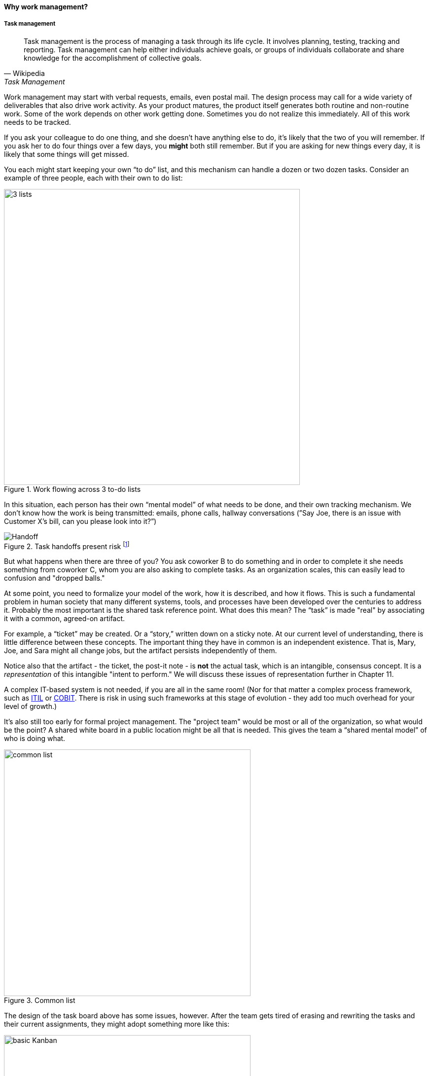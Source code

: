 ==== Why work management?

===== Task management

[quote, Wikipedia, Task Management]
Task management is the process of managing a task through its life cycle. It involves planning, testing, tracking and reporting. Task management can help either individuals achieve goals, or groups of individuals collaborate and share knowledge for the accomplishment of collective goals.

Work management may start with verbal requests, emails, even postal mail. The design process may call for a wide variety of deliverables that also drive work activity. As your product matures, the product itself generates both routine and non-routine work. Some of the work depends on other work getting done. Sometimes you do not realize this immediately. All of this work needs to be tracked.

If you ask your colleague to do one thing, and she doesn’t have anything else to do, it’s likely that the two of you will remember. If you ask her to do four things over a few days, you *might* both still remember. But if you are asking for new things every day, it is likely that some things will get missed.

You each might start keeping your own “to do” list, and this mechanism can handle a dozen or two dozen tasks. Consider an example of three people, each with their own to do list:

.Work flowing across 3 to-do lists
image::images/2.05-todos.png[3 lists, 600,,]

In this situation, each person has their own “mental model” of what needs to be done, and their own tracking mechanism. We don’t know how the work is being transmitted: emails, phone calls, hallway conversations (”Say Joe, there is an issue with Customer X’s bill, can you please look into it?”)

.Task handoffs present risk footnote:[_Image credit https://www.flickr.com/photos/chrisbrooks/42588998, downloaded 2016-10-07, commercial use permitted_]
image::images/2.05-handoff.jpg[Handoff,, float="right"]

But what happens when there are three of you? You ask coworker B to do something and in order to complete it she needs something from coworker C, whom you are also asking to complete tasks. As an organization scales, this can easily lead to confusion and "dropped balls."

At some point, you need to formalize your model of the work, how it is described, and how it flows. This is such a fundamental problem in human society that many different systems, tools, and processes have been developed over the centuries to address it.
Probably the most important is the shared task reference point. What does this mean? The “task” is made "real" by associating it with a common, agreed-on artifact.

anchor:representation[]

For example, a “ticket” may be created. Or a “story,” written down on a sticky note. At our current level of understanding, there is little difference between these concepts. The important thing they have in common is an independent existence. That is, Mary, Joe, and Sara might all change jobs, but the artifact persists independently of them.

Notice also that the artifact - the ticket, the post-it note - is *not* the actual task, which is an intangible, consensus concept. It is a _representation_ of this intangible "intent to perform." We will discuss these issues of representation further in Chapter 11.

A complex IT-based system is not needed, if you are all in the same room! (Nor for that matter a complex process framework, such as xref:ITIL[ITIL] or xref:COBIT[COBIT]. There is risk in using such frameworks at this stage of evolution - they add too much overhead for your level of growth.)

It's also still too early for formal project management. The "project team" would be most or all of the organization, so what would be the point? A shared white board in a public location might be all that is needed. This gives the team a “shared mental model” of who is doing what.

.Common list
image::images/2.05-commonList.png[common list, 500]

The design of the task board above has some issues, however. After the team gets tired of erasing and rewriting the tasks and their current assignments, they might adopt something more like this:

anchor:card-wall[]

.Simple task board
image::images/2.05-basicKanban.png[basic Kanban, 500]

The board itself might be a white board, or a cork bulletin board with push pins. The notes could be sticky, or index cards. There are automated solutions as well. The tool doesn’t really matter. The important thing is that, at a glance, the entire team can see its flow of work and who is doing what.

This is sometimes called a “Kanban board," although David Anderson (originator of the Kanban software method) himself terms the basic technique a "card wall." Scrum originator Sutherland calls it a "Scrum board." The board at its most basic is not specific to either methodology. The term "Kanban" itself derives from Lean manufacturing principles; we will cover this in depth in the next section.

The basic board is widely used because it is a powerful artifact. Behind its deceptive simplicity is considerable industrial experience and relevant theory from operations management and human factors. However, it has scalability limitations. What if the team is not all in the same room? We will cover this and related issues in Part III.

anchor:queuing[]

===== Queues and limiting work in process
[quote, Don Reinertsen, Principles of Product Development Flow]
Queues matter because they are economically important, they are poorly managed, and they have the potential to be much better man
aged. Queues profoundly affect the economics of product development. They cause valuable work products to sit idle, waiting to access busy resources. This idle time increases inventory, which is the root cause of many other economic problems...queues hurt cycle time, quality, and
efficiency.

[[queuing]]
.A queue footnote:[_Image credit https://www.flickr.com/photos/hktang/4243300265, downloaded 2016-10-07, commercial use permitted_]
image::images/2.05-queue.jpg[alt text, 300, 200, float="right"]

Even at this stage of our evolution, with just one co-located collaborative team, it’s important to consider work in progress and how to limit it. One topic we will emphasize throughout the rest of this book is _queuing_.

What is a queue? A queue, intuitively, is a collection of tasks to be done, being serviced by some worker or resource in some sequence.

IMPORTANT: Queuing theory is an important branch of mathematics used extensively in computing, operations research, networking, and other fields. It's a topic getting much attention of late in the Agile and related movements, especially as it relates to development team productivity.

Lean manufacturing has been an important movement throughout the 20th century, and one of its central principles is to limit work in process. Work in process is obvious on a shop floor, because physical raw materials (inventory) are quite visible.

[[wip]]
.Physical Work in Process footnote:[_Image credit https://www.flickr.com/photos/jayburkhalter/6679328027/, downloaded 2016-10-07, commercial use permitted_]
image::images/2.05-wip.jpg[alt text, 300, 200, float="left"]

Don Reinertsen, quoted above, developed the insight that product design and development had an *invisible* inventory of "Work in Process" that he called Design in Process (DIP). Just as managing physical work in process on the factory floor is key to a factory's success, so correctly understanding and managing design in process is essential to all kinds of research and development organizations -- *including digital product development.* In fact, because digital systems are largely invisible even when finished, understanding their work in process is even more challenging.

It is easy and tempting for a product development team to accumulate excessive amounts of work in process. And, to some degree, having a rich backlog of ideas is an asset. But, just as some inventory (e.g. groceries) is perishable, so are design ideas. They have a limited time in which they might be relevant to a customer or a market. Therefore, accumulating too many of them at any point in time can be wasteful.

What does this have to do with queuing? Design in process is one form of queue seen in the digital organization. Other forms include unplanned work (incidents and defects), implementation work, and many other concepts we'll discuss in this chapter.

Regardless of whether it is a "Requirement," a "User Story," an "Epic," "Defect,", "Issue," or "Service Request," you should remember it's *all just work.* It needs to be logged, prioritized, assigned, and tracked to completion. Queues are the fundamental concept for doing this, and it's critical that digital management specialists understand this.

We will revisit the topic of queuing in Chapter 9. For now, some rules of thumb:

* Finish what you start, if you can, before starting anything else. When you work on three things at once, the multi-tasking wastes time and it takes you three times longer to get any one of the things done. (More on xref:multi-tasking[multi-tasking] in this chapter.)
* Infinitely long to-do lists (backlog) sap motivation. Consider limiting backlog as well as work in process.
* Visibility into work in progress is important for the collective mental model of the team.
